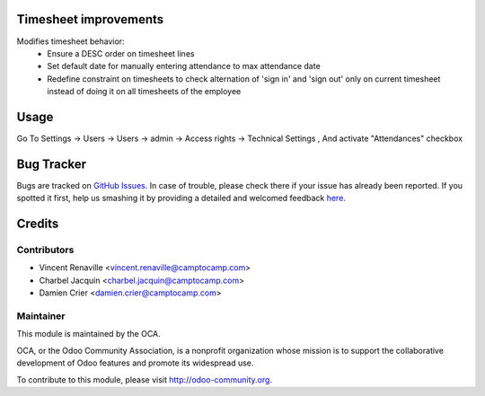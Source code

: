 .. image:: https://img.shields.io/badge/licence-AGPL--3-blue.svg
    :alt: License: AGPL-3

Timesheet improvements
======================

Modifies timesheet behavior:
 * Ensure a DESC order on timesheet lines
 * Set default date for manually entering attendance to max attendance date
 * Redefine constraint on timesheets to check alternation of 'sign in' and
   'sign out' only on current timesheet instead of doing it on all timesheets
   of the employee

Usage
=====

Go To Settings -> Users -> Users -> admin -> Access rights -> Technical Settings , And activate "Attendances" checkbox

.. image:: https://odoo-community.org/website/image/ir.attachment/5784_f2813bd/datas
   :alt: Try me on Runbot
   :target: https://runbot.odoo-community.org/runbot/117/8.0

Bug Tracker
===========

Bugs are tracked on `GitHub Issues <https://github.com/OCA/hr-timesheet/issues>`_.
In case of trouble, please check there if your issue has already been reported.
If you spotted it first, help us smashing it by providing a detailed and welcomed feedback
`here <https://github.com/OCA/hr-timesheet/issues/new?body=module:%20hr_timesheet_improvement%0Aversion:%208.0%0A%0A**Steps%20to%20reproduce**%0A-%20...%0A%0A**Current%20behavior**%0A%0A**Expected%20behavior**>`_.


Credits
=======

Contributors
------------

* Vincent Renaville <vincent.renaville@camptocamp.com>
* Charbel Jacquin <charbel.jacquin@camptocamp.com>
* Damien Crier <damien.crier@camptocamp.com>

Maintainer
----------

.. image:: https://odoo-community.org/logo.png
   :alt: Odoo Community Association
   :target: https://odoo-community.org

This module is maintained by the OCA.

OCA, or the Odoo Community Association, is a nonprofit organization whose
mission is to support the collaborative development of Odoo features and
promote its widespread use.

To contribute to this module, please visit http://odoo-community.org.


